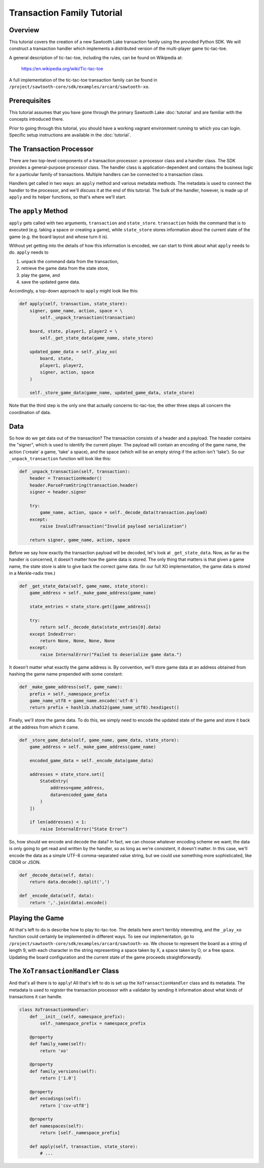 .. _transaction-family-tutorial:

***************************
Transaction Family Tutorial
***************************

Overview
========

This tutorial covers the creation of a new Sawtooth Lake transaction family
using the provided Python SDK. We will construct a transaction handler which
implements a distributed version of the multi-player game tic-tac-toe.

A general description of tic-tac-toe, including the rules, can be found on
Wikipedia at:

    https://en.wikipedia.org/wiki/Tic-tac-toe

A full implementation of the tic-tac-toe transaction family can be found in
``/project/sawtooth-core/sdk/examples/arcard/sawtooth-xo``.

Prerequisites
=============

This tutorial assumes that you have gone through the primary Sawtooth Lake
:doc:`tutorial` and are familiar with the concepts introduced there.

Prior to going through this tutorial, you should have a working vagrant
environment running to which you can login.  Specific setup instructions are
available in the :doc:`tutorial`.

The Transaction Processor
=========================

There are two top-level components of a transaction processor: a processor
class and a handler class. The SDK provides a general-purpose processor class.
The handler class is application-dependent and contains the business logic for
a particular family of transactions. Multiple handlers can be connected to a
transaction class.

Handlers get called in two ways: an ``apply`` method and various metadata
methods. The metadata is used to connect the handler to the processor, and
we'll discuss it at the end of this tutorial. The bulk of the handler, however,
is made up of ``apply`` and its helper functions, so that's where we'll start.

The ``apply`` Method
====================

``apply`` gets called with two arguments, ``transaction`` and ``state_store``.
``transaction`` holds the command that is to executed (e.g. taking a space or
creating a game), while ``state_store`` stores information about the current
state of the game (e.g. the board layout and whose turn it is).

Without yet getting into the details of how this information is encoded, we can
start to think about what ``apply`` needs to do. ``apply`` needs to

1) unpack the command data from the transaction, 
2) retrieve the game data from the state store, 
3) play the game, and 
4) save the updated game data.

Accordingly, a top-down approach to ``apply`` might look like this:

.. code-block:: python

    def apply(self, transaction, state_store):
        signer, game_name, action, space = \
            self._unpack_transaction(transaction)

        board, state, player1, player2 = \
            self._get_state_data(game_name, state_store)

        updated_game_data = self._play_xo(
            board, state,
            player1, player2,
            signer, action, space
        )

        self._store_game_data(game_name, updated_game_data, state_store)

Note that the third step is the only one that actually concerns tic-tac-toe;
the other three steps all concern the coordination of data.

Data
====

So how do we get data out of the transaction? The transaction consists of a
header and a payload. The header contains the "signer", which is used to
identify the current player. The payload will contain an encoding of the game
name, the action ('create' a game, 'take' a space), and the space (which will
be an empty string if the action isn't 'take'). So our ``_unpack_transaction``
function will look like this:

.. code-block:: python

    def _unpack_transaction(self, transaction):
        header = TransactionHeader()
        header.ParseFromString(transaction.header)
        signer = header.signer

        try:
            game_name, action, space = self._decode_data(transaction.payload)
        except:
            raise InvalidTransaction("Invalid payload serialization")

        return signer, game_name, action, space

Before we say how exactly the transaction payload will be decoded, let's look
at ``_get_state_data``. Now, as far as the handler is concerned, it doesn't
matter how the game data is stored. The only thing that matters is that given a
game name, the state store is able to give back the correct game data. (In our
full XO implementation, the game data is stored in a Merkle-radix tree.)

.. code-block:: python

    def _get_state_data(self, game_name, state_store):
        game_address = self._make_game_address(game_name)

        state_entries = state_store.get([game_address])

        try:
            return self._decode_data(state_entries[0].data)
        except IndexError:
            return None, None, None, None
        except:
            raise InternalError("Failed to deserialize game data.")

It doesn't matter what exactly the game address is. By convention, we'll store
game data at an address obtained from hashing the game name prepended with some
constant:

.. code-block:: python

    def _make_game_address(self, game_name):
        prefix = self._namespace_prefix
        game_name_utf8 = game_name.encode('utf-8')
        return prefix + hashlib.sha512(game_name_utf8).hexdigest()

Finally, we'll store the game data. To do this, we simply need to encode the
updated state of the game and store it back at the address from which it came.

.. code-block:: python

    def _store_game_data(self, game_name, game_data, state_store):
        game_address = self._make_game_address(game_name)

        encoded_game_data = self._encode_data(game_data)

        addresses = state_store.set([
            StateEntry(
                address=game_address,
                data=encoded_game_data
            )
        ])

        if len(addresses) < 1:
            raise InternalError("State Error")

So, how should we encode and decode the data? In fact, we can choose whatever
encoding scheme we want; the data is only going to get read and written by the
handler, so as long as we're consistent, it doesn't matter. In this case, we'll
encode the data as a simple UTF-8 comma-separated value string, but we could
use something more sophisticated, like CBOR or JSON.

.. code-block:: python

    def _decode_data(self, data):
        return data.decode().split(',')

    def _encode_data(self, data):
        return ','.join(data).encode()

Playing the Game
================

All that's left to do is describe how to play tic-tac-toe. The details here
aren't terribly interesting, and the ``_play_xo`` function could certainly be
implemented in different ways. To see our implementation, go to
``/project/sawtooth-core/sdk/examples/arcard/sawtooth-xo``. We choose to
represent the board as a string of length 9, with each character in the string
representing a space taken by X, a space taken by O, or a free space. Updating
the board configuration and the current state of the game proceeds
straightforwardly.

The ``XoTransactionHandler`` Class
==================================

And that's all there is to ``apply``! All that's left to do is set up the
``XoTransactionHandler`` class and its metadata. The metadata is used to
*register* the transaction processor with a validator by sending it information
about what kinds of transactions it can handle.

.. code-block:: python

    class XoTransactionHandler:
        def __init__(self, namespace_prefix):
            self._namespace_prefix = namespace_prefix

        @property
        def family_name(self):
            return 'xo'

        @property
        def family_versions(self):
            return ['1.0']

        @property
        def encodings(self):
            return ['csv-utf8']

        @property
        def namespaces(self):
            return [self._namespace_prefix]

        def apply(self, transaction, state_store):
            # ...

